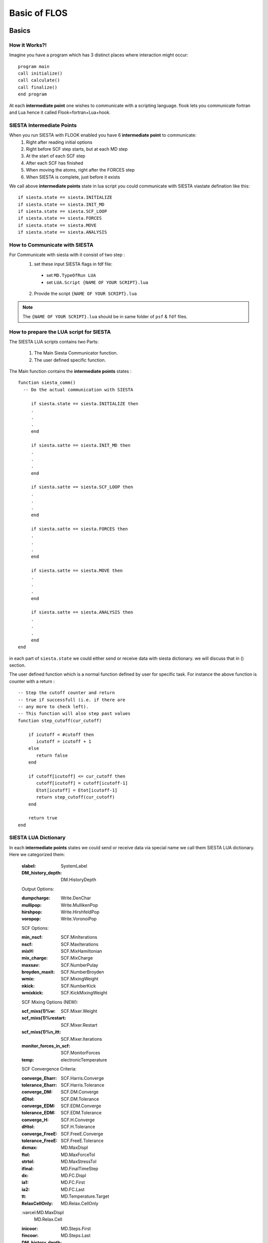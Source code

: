 Basic of FLOS
=============
Basics
------
How it Works?!
..............

Imagine you have a program which has 3 distinct places where interaction might occur: ::

  program main
  call initialize()
  call calculate()
  call finalize()
  end program 

At each **intermediate point** one wishes to communicate with a scripting language. flook lets you communicate fortran and Lua hence it called Flook=fortran+Lua+hook.

SIESTA Intermediate Points
..........................

When you run SIESTA with FLOOK enabled you have 6 **intermediate point** to communicate:
  (1) Right after reading initial options 
  (2) Right before SCF step starts, but at each MD step
  (3) At the start of each SCF step
  (4) After each SCF has finished
  (5) When moving the atoms, right after the FORCES step
  (6) When SIESTA is complete, just before it exists

We call above **intermediate points** state in lua script you could communicate with SIESTA viastate defination like this: ::

  if siesta.state == siesta.INITIALIZE 
  if siesta.state == siesta.INIT_MD
  if siesta.state == siesta.SCF_LOOP
  if siesta.state == siesta.FORCES
  if siesta.state == siesta.MOVE
  if siesta.state == siesta.ANALYSIS


How to Communicate with SIESTA
..............................

For Communicate with siesta with it consist of two step :
  (1) set these input SIESTA flags in fdf file:
     * set ``MD.TypeOfRun LUA``
     * set ``LUA.Script {NAME OF YOUR SCRIPT}.lua``
  (2) Provide the script ``{NAME OF YOUR SCRIPT}.lua`` 

.. NOTE::

  The ``{NAME OF YOUR SCRIPT}.lua`` should be in same folder of ``psf`` & ``fdf`` files.

How to prepare the LUA script for SIESTA
........................................

The SIESTA LUA scripts contains two Parts:

  (1) The Main Siesta Communicator function.
  (2) The user defined specific function.

The Main function contains the **intermediate points** states : ::
  
  function siesta_comm()
    -- Do the actual communication with SIESTA
    
       if siesta.state == siesta.INITIALIZE then
       .
       .
       .
       end

       if siesta.satte == siesta.INIT_MD then
       .
       .
       .
       end

       if siesta.satte == siesta.SCF_LOOP then
       .
       .
       .
       end 
       
       if siesta.satte == siesta.FORCES then   
       .
       .
       .
       end

       if siesta.satte == siesta.MOVE then
       .
       .
       .
       end

       if siesta.satte == siesta.ANALYSIS then
       .
       .
       .
       end
  end

in each part of ``siesta.state`` we could either send or receive data with siesta dictionary. we will discuss that in () section.

The user defined function which is a normal function defined by user for specific task. For instance the above function is counter with a return : ::
  
  -- Step the cutoff counter and return
  -- true if successfull (i.e. if there are
  -- any more to check left).
  -- This function will also step past values 
  function step_cutoff(cur_cutoff)

      if icutoff < #cutoff then
         icutoff = icutoff + 1
      else
         return false
      end

      if cutoff[icutoff] <= cur_cutoff then
         cutoff[icutoff] = cutoff[icutoff-1]
         Etot[icutoff] = Etot[icutoff-1]
         return step_cutoff(cur_cutoff)
      end

      return true
  end

SIESTA LUA Dictionary
.....................

In each **intermediate points** states we could send or receive data via special name we call them SIESTA LUA dictionary. Here we categorized them:

+------------------------+--------------------+---------------------+-------------------+
| Dictionary Name        | Siesta Equivalent  |         Type        | Default Value     |
+========================+====================+=====================+===================+
| slabel                 | SystemLabel        |      Charecture     |                   |
+------------------------+--------------------+---------------------+-------------------+
| DM_history_depth       | DM.HistoryDepth    |     Integer         |                   |
+------------------------+--------------------+---------------------+-------------------+
| Output Options                                                                        |
+========================+====================+=====================+===================+
| slabel                 | SystemLabel        |      Charecture     |                   |
| dumpcharge             | Write.DenChar      |                     |                   |
+------------------------+--------------------+---------------------+-------------------+

  :slabel:
         SystemLabel
 
  :DM_history_depth:
                   DM.HistoryDepth

  Output Options:

  :dumpcharge:
              Write.DenChar

  :mullipop:
            Write.MullikenPop 
                
  :hirshpop:
           Write.HirshfeldPop

  :voropop:
           Write.VoronoiPop
                     
  SCF Options:

  :min_nscf:
          SCF.MinIterations
  
  :nscf:
       SCF.MaxIterations

  :mixH:
       SCF.MixHamiltonian

  :mix_charge:
             SCF.MixCharge

  :maxsav:
         SCF.NumberPulay

  :broyden_maxit:
                SCF.NumberBroyden

  :wmix:
       SCF.MixingWeight

  :nkick:
        SCF.NumberKick

  :wmixkick:
           SCF.KickMixingWeight
  
  SCF Mixing Options (NEW):

  :scf_mixs(1)%w:
               SCF.Mixer.Weight

  :scf_mixs(1)%restart:
                      SCF.Mixer.Restart

  :scf_mixs(1)%n_itt:
                    SCF.Mixer.Iterations

  :monitor_forces_in_scf:
                        SCF.MonitorForces

  :temp:
       electronicTemperature

  SCF Convergence Criteria:
 
  :converge_Eharr:
                 SCF.Harris.Converge

  :tolerance_Eharr:
                  SCF.Harris.Tolerance

  :converge_DM:
              SCF.DM.Converge

  :dDtol:
        SCF.DM.Tolerance

  :converge_EDM:
               SCF.EDM.Converge

  :tolerance_EDM:
                SCF.EDM.Tolerance

  :converge_H:
             SCF.H.Converge

  :dHtol:
        SCF.H.Tolerance

  :converge_FreeE:
                 SCF.FreeE.Converge

  :tolerance_FreeE:
                  SCF.FreeE.Tolerance

  :dxmax:
        MD.MaxDispl

  :ftol:
       MD.MaxForceTol

  :strtol:
         MD.MaxStressTol

  :ifinal:
         MD.FinalTimeStep

  :dx:
     MD.FC.Displ

  :ia1:
      MD.FC.First

  :ia2:
      MD.FC.Last

  :tt:
     MD.Temperature.Target

  :RelaxCellOnly:
                MD.Relax.CellOnly

  :varcel:MD.MaxDispl
         MD.Relax.Cell

  :inicoor:
          MD.Steps.First

  :fincoor:
          MD.Steps.Last

  :DM_history_depth:
                   MD.DM.History.Depth

  Write Options:

  :saveHS:
         Write.HS

  :writeDM:
          Write.DM
           
  :write_DM_at_end_of_cycle:
                           Write.EndOfCycle.DM

  :writeH:
         Write.H

  :write_H_at_end_of_cycle:
                          Write.EndOfCycle.H

  :writeF:
         Write.Forces

  :UseSaveDM:
            Use.DM

  :hirshpop:
           Write.Hirshfeld

  :voropop:
          Write.Voronoi

  Mesh Options:

  :g2cut:
        Mesh.Cutoff.Minimum

  :saverho:
          Mesh.Write.Rho

  :savedrho:
           Mesh.Write.DeltaRho

  :saverhoxc:
            Mesh.Write.RhoXC

  :savevh:
         Mesh.Write.HartreePotential

  :savevna:
          Mesh.Write.NeutralAtomPotential

  :savevt:
         Mesh.Write.TotalPotential

  :savepsch:
           Mesh.Write.IonicRho

  :savebader:
            Mesh.Write.BaderRho

  :savetoch:
           Mesh.Write.TotalRho

  Geometry Options:

  :na_u:
       geom.na_u

  :ucell:
        geom.cell

  :ucell_last:
             geom.cell_last

  :vcell:
        geom.vcell

  :nsc:
      geom.nsc

  :r2:
     geom.xa

  :r2:
     geom.xa_last

  :va:
     geom.va
  
  Species Options:

  :isa(1:na_u):
              geom.species

  :iza(1:na_u):
              geom.z

  :lasto(1:na_u):
                geom.last_orbital

  :amass:
         geom.mass

  :qa(1:na_u):
             geom.neutral_charge

  :Datm(1:no_u):
               geom.orbital_charge

  Force & Stress Options

  :cfa:
      geom.fa
       
  :fa:
     geom.fa_pristine

  :cfa:
      geom.fa_constrained

  :cstress:
          geom.stress

  :stress:
         geom.stress_pristine

  :cstress:
          geom.stress_constrained
siesta.receive({"E.total"})
  :DEna:
       E.neutral_atom

  :DUscf:
        E.electrostatic

  :Ef:
     E.fermi

  :Eharrs:
         E.harris

  :Ekin:
        E.kinetic

  :Etot:
       E.total

  :Exc:
      E.exchange_correlation

  :FreeE:
        E.free

  :Ekinion:
          E.ions_kinetic

  :Eions:
        E.ions

  :Ebs:
      E.band_structure

  :Eso:
      E.spin_orbit

  :Eldau:
        E.ldau

  :NEGF_DE:
          E.negf.dN

  :NEGF_Eharrs:
              E.negf.harris

  :NEGF_Etot:
            E.negf.total

  :NEGF_Ekin:
            E.negf.kinetic

  :NEGF_Ebs:
           E.negf.band_structure

  Charges Options:

  :qtot:
       charge.electrons

  :zvaltot:
          charge.protons

  k-point Options

  :kpoint_scf%k_cell:
                    BZ.k.Matrix

  :kpoint_scf%k_displ:
                     BZ.k.Displacement


Now for example if we want to recieve the information of Total Energy we could communicate like this: ::

  siesta.receive({"E.total"})

If we want to send some information to siesta we could communicate like this: ::
  
  siesta.receive({"MD.MaxDispl"})












Classes
-------


MDStep
......

Array
.....

Shape
.....

Optimizer
.........

CG
..

FIRE
....

LBFGS
.....

LINE
....

NEB
...

VCNEB
.....

DNEB
....

